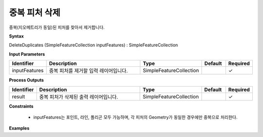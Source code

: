 .. _deleteduplicates:

중복 피처 삭제
========================

중복(지오메트리가 동일)된 피처를 찾아서 제거합니다.

**Syntax**

DeleteDuplicates (SimpleFeatureCollection inputFeatures) : SimpleFeatureCollection

**Input Parameters**

.. list-table::
   :widths: 10 50 20 10 10

   * - **Identifier**
     - **Description**
     - **Type**
     - **Default**
     - **Required**

   * - inputFeatures
     - 중복 피처를 제거할 입력 레이어입니다.
     - SimpleFeatureCollection
     -
     - ✓

**Process Outputs**

.. list-table::
   :widths: 10 50 20 10 10

   * - **Identifier**
     - **Description**
     - **Type**
     - **Default**
     - **Required**

   * - result
     - 중복 피처가 삭제된 출력 레이어입니다.
     - SimpleFeatureCollection
     -
     - ✓

**Constraints**

 - inputFeatures는 포인트, 라인, 폴리곤 모두 가능하며, 각 피처의 Geometry가 동일한 경우에만 중복으로 처리한다. 

**Examples**
